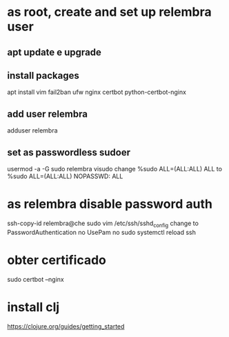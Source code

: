 * as root, create and set up relembra user
** apt update e upgrade
** install packages
   apt install vim fail2ban ufw nginx certbot python-certbot-nginx
** add user relembra
   adduser relembra
** set as passwordless sudoer
   usermod -a -G sudo relembra
   visudo
   change
       %sudo   ALL=(ALL:ALL) ALL
   to
       %sudo   ALL=(ALL:ALL) NOPASSWD: ALL
* as relembra disable password auth
  ssh-copy-id relembra@che
  sudo vim /etc/ssh/sshd_config
  change to
      PasswordAuthentication no
      UsePam no
  sudo systemctl reload ssh
* obter certificado
  sudo certbot --nginx
* install clj
  https://clojure.org/guides/getting_started
